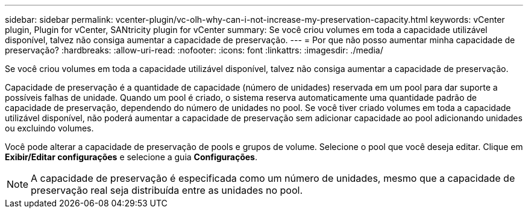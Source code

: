 ---
sidebar: sidebar 
permalink: vcenter-plugin/vc-olh-why-can-i-not-increase-my-preservation-capacity.html 
keywords: vCenter plugin, Plugin for vCenter, SANtricity plugin for vCenter 
summary: Se você criou volumes em toda a capacidade utilizável disponível, talvez não consiga aumentar a capacidade de preservação. 
---
= Por que não posso aumentar minha capacidade de preservação?
:hardbreaks:
:allow-uri-read: 
:nofooter: 
:icons: font
:linkattrs: 
:imagesdir: ./media/


[role="lead"]
Se você criou volumes em toda a capacidade utilizável disponível, talvez não consiga aumentar a capacidade de preservação.

Capacidade de preservação é a quantidade de capacidade (número de unidades) reservada em um pool para dar suporte a possíveis falhas de unidade. Quando um pool é criado, o sistema reserva automaticamente uma quantidade padrão de capacidade de preservação, dependendo do número de unidades no pool. Se você tiver criado volumes em toda a capacidade utilizável disponível, não poderá aumentar a capacidade de preservação sem adicionar capacidade ao pool adicionando unidades ou excluindo volumes.

Você pode alterar a capacidade de preservação de pools e grupos de volume. Selecione o pool que você deseja editar. Clique em *Exibir/Editar configurações* e selecione a guia *Configurações*.


NOTE: A capacidade de preservação é especificada como um número de unidades, mesmo que a capacidade de preservação real seja distribuída entre as unidades no pool.
